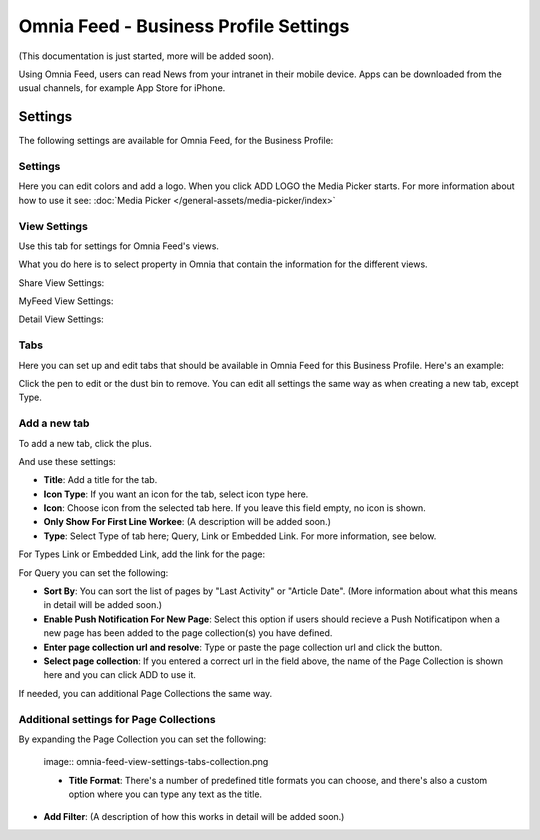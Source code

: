Omnia Feed - Business Profile Settings
========================================

(This documentation is just started, more will be added soon).

Using Omnia Feed, users can read News from your intranet in their mobile device. Apps can be downloaded from the usual channels, for example App Store for iPhone.

Settings
**********
The following settings are available for Omnia Feed, for the Business Profile:

.. image:: business-profile-omnia-feed-new.png

Settings
-----------
Here you can edit colors and add a logo. When you click ADD LOGO the Media Picker starts. For more information about how to use it see: :doc:`Media Picker </general-assets/media-picker/index>`

View Settings
--------------
Use this tab for settings for Omnia Feed's views.

.. image:: omnia-feed-view-settings.png

What you do here is to select property in Omnia that contain the information for the different views.

Share View Settings:

.. image:: omnia-feed-view-settings-share-view.png

MyFeed View Settings:

.. image:: omnia-feed-view-settings-myfeed-view.png

Detail View Settings:

.. image:: omnia-feed-view-settings-detailed-view.png

Tabs
-----
Here you can set up and edit tabs that should be available in Omnia Feed for this Business Profile. Here's an example:

.. image:: omnia-feed-view-settings-tabs.png

Click the pen to edit or the dust bin to remove. You can edit all settings the same way as when creating a new tab, except Type.

Add a new tab
---------------
To add a new tab, click the plus.

.. image:: omnia-feed-view-settings-tabs-click.png

And use these settings:

.. image:: omnia-feed-view-settings-tabs-new.png

+ **Title**: Add a title for the tab.
+ **Icon Type**: If you want an icon for the tab, select icon type here.
+ **Icon**: Choose icon from the selected tab here. If you leave this field empty, no icon is shown.
+ **Only Show For First Line Workee**: (A description will be added soon.)
+ **Type**: Select Type of tab here; Query, Link or Embedded Link. For more information, see below.

For Types Link or Embedded Link, add the link for the page:

.. image:: omnia-feed-view-settings-tabs-new-link.png

For Query you can set the following:

.. image:: omnia-feed-view-settings-tabs-new-query.png

+ **Sort By**: You can sort the list of pages by "Last Activity" or "Article Date". (More information about what this means in detail will be added soon.)
+ **Enable Push Notification For New Page**: Select this option if users should recieve a Push Notificatipon when a new page has been added to the page collection(s) you have defined.
+ **Enter page collection url and resolve**: Type or paste the page collection url and click the button.
+ **Select page collection**: If you entered a correct url in the field above, the name of the Page Collection is shown here and you can click ADD to use it. 

If needed, you can additional Page Collections the same way.

Additional settings for Page Collections
-------------------------------------------
By expanding the Page Collection you can set the following:

 image:: omnia-feed-view-settings-tabs-collection.png

 + **Title Format**: There's a number of predefined title formats you can choose, and there's also a custom option where you can type any text as the title.
+ **Add Filter**: (A description of how this works in detail will be added soon.)










